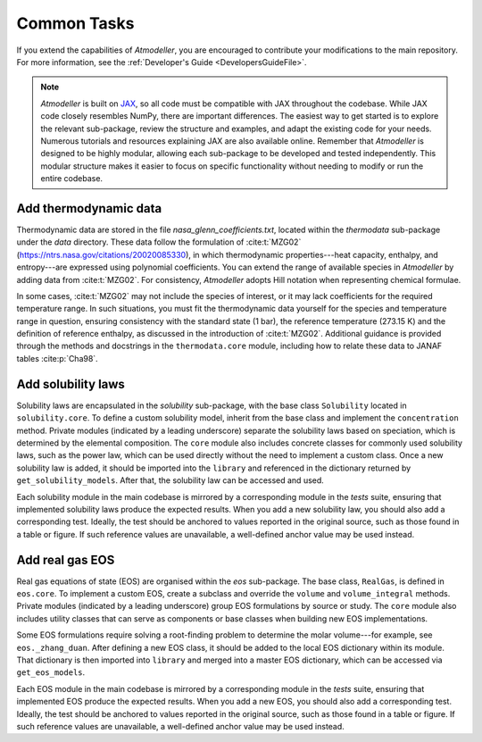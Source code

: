 Common Tasks
============

If you extend the capabilities of *Atmodeller*, you are encouraged to contribute your modifications to the main repository. For more information, see the :ref:`Developer's Guide <DevelopersGuideFile>`.

.. note::
    *Atmodeller* is built on `JAX <https://docs.jax.dev/en/latest/>`_, so all code must be compatible with JAX throughout the codebase. While JAX code closely resembles NumPy, there are important differences. The easiest way to get started is to explore the relevant sub-package, review the structure and examples, and adapt the existing code for your needs. Numerous tutorials and resources explaining JAX are also available online. Remember that *Atmodeller* is designed to be highly modular, allowing each sub-package to be developed and tested independently. This modular structure makes it easier to focus on specific functionality without needing to modify or run the entire codebase.

Add thermodynamic data
----------------------

Thermodynamic data are stored in the file `nasa_glenn_coefficients.txt`, located within the `thermodata` sub-package under the `data` directory. These data follow the formulation of :cite:t:`MZG02` (https://ntrs.nasa.gov/citations/20020085330), in which thermodynamic properties---heat capacity, enthalpy, and entropy---are expressed using polynomial coefficients. You can extend the range of available species in *Atmodeller* by adding data from :cite:t:`MZG02`. For consistency, *Atmodeller* adopts Hill notation when representing chemical formulae.

In some cases, :cite:t:`MZG02` may not include the species of interest, or it may lack coefficients for the required temperature range. In such situations, you must fit the thermodynamic data yourself for the species and temperature range in question, ensuring consistency with the standard state (1 bar), the reference temperature (273.15 K) and the definition of reference enthalpy, as discussed in the introduction of :cite:t:`MZG02`. Additional guidance is provided through the methods and docstrings in the ``thermodata.core`` module, including how to relate these data to JANAF tables :cite:p:`Cha98`.

Add solubility laws
-------------------

Solubility laws are encapsulated in the `solubility` sub-package, with the base class ``Solubility`` located in ``solubility.core``. To define a custom solubility model, inherit from the base class and implement the ``concentration`` method. Private modules (indicated by a leading underscore) separate the solubility laws based on speciation, which is determined by the elemental composition. The ``core`` module also includes concrete classes for commonly used solubility laws, such as the power law, which can be used directly without the need to implement a custom class. Once a new solubility law is added, it should be imported into the ``library`` and referenced in the dictionary returned by ``get_solubility_models``. After that, the solubility law can be accessed and used.


Each solubility module in the main codebase is mirrored by a corresponding module in the *tests* suite, ensuring that implemented solubility laws produce the expected results. When you add a new solubility law, you should also add a corresponding test. Ideally, the test should be anchored to values reported in the original source, such as those found in a table or figure. If such reference values are unavailable, a well-defined anchor value may be used instead.

Add real gas EOS
----------------

Real gas equations of state (EOS) are organised within the `eos` sub-package. The base class, ``RealGas``, is defined in ``eos.core``. To implement a custom EOS, create a subclass and override the ``volume`` and ``volume_integral`` methods. Private modules (indicated by a leading underscore) group EOS formulations by source or study. The ``core`` module also includes utility classes that can serve as components or base classes when building new EOS implementations.

Some EOS formulations require solving a root-finding problem to determine the molar volume---for example, see ``eos._zhang_duan``. After defining a new EOS class, it should be added to the local EOS dictionary within its module. That dictionary is then imported into ``library`` and merged into a master EOS dictionary, which can be accessed via ``get_eos_models``.

Each EOS module in the main codebase is mirrored by a corresponding module in the *tests* suite, ensuring that implemented EOS produce the expected results. When you add a new EOS, you should also add a corresponding test. Ideally, the test should be anchored to values reported in the original source, such as those found in a table or figure. If such reference values are unavailable, a well-defined anchor value may be used instead.
